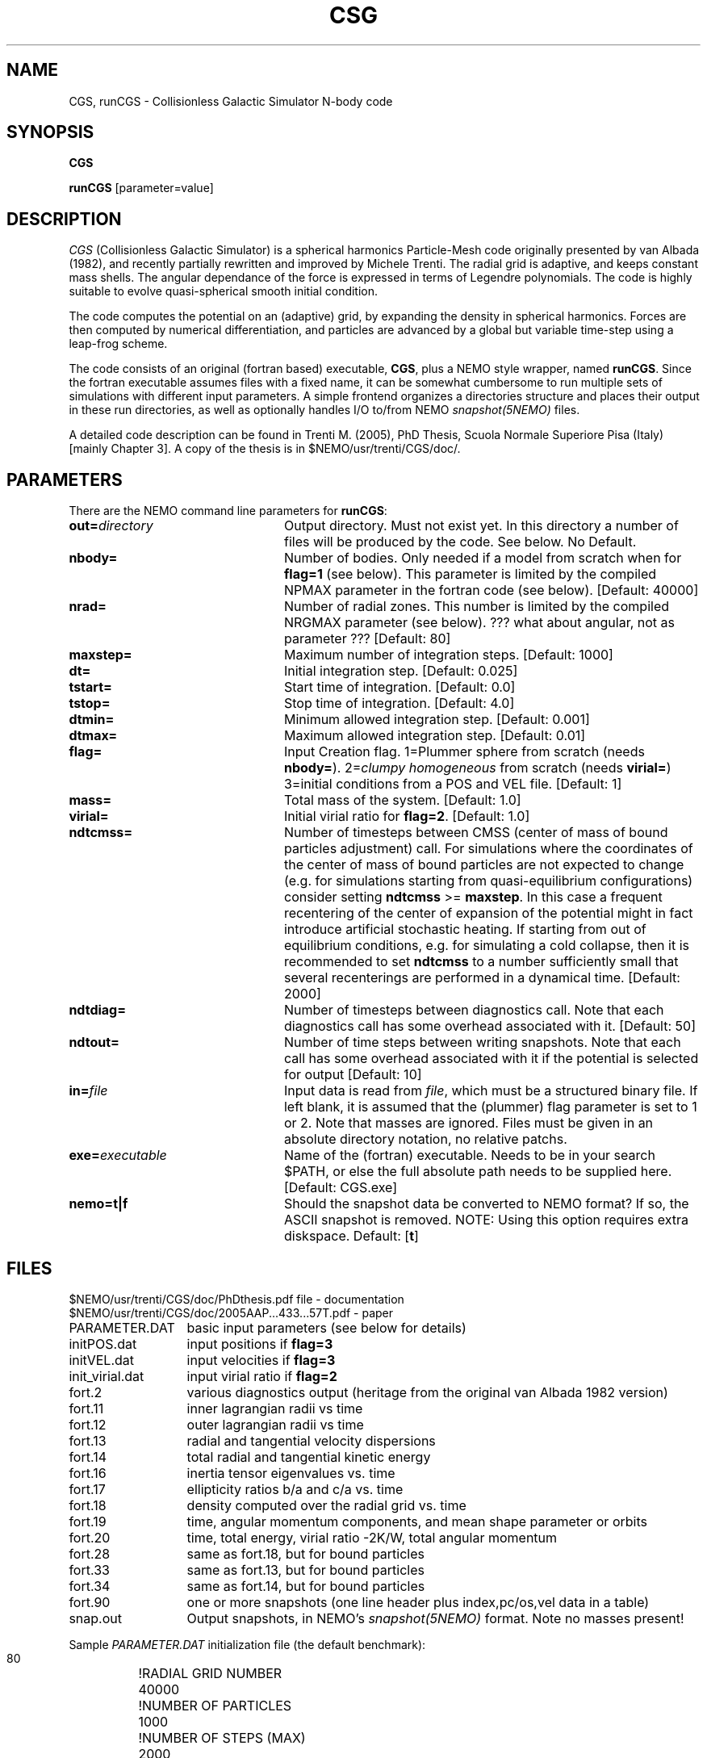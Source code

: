 .TH CSG 1NEMO "20 February 2021"

.SH "NAME"
CGS, runCGS \-  Collisionless Galactic Simulator N-body code

.SH "SYNOPSIS"
\fBCGS\fP 
.PP
\fBrunCGS\fP  [parameter=value]

.SH "DESCRIPTION"
\fICGS\fP  (Collisionless Galactic Simulator) is a spherical harmonics Particle-Mesh code
originally presented by van Albada (1982), and recently partially rewritten and improved
by Michele Trenti.
The radial grid is adaptive, and keeps constant mass shells.
The angular dependance of the force is expressed in terms of Legendre polynomials.
The code is highly suitable to evolve quasi-spherical smooth initial condition.
.PP
The code computes the potential on an (adaptive) grid, by expanding the density
in spherical harmonics. Forces are then computed by numerical differentiation,
and particles are advanced by a global but variable time-step using a leap-frog scheme.
.PP
The code consists of an original (fortran based) executable, \fBCGS\fP, 
plus a NEMO style wrapper, named \fBrunCGS\fP. Since the 
fortran executable assumes files with a fixed name, it can be somewhat cumbersome
to run multiple sets of simulations with different input parameters.
A simple frontend organizes a directories structure and
places their output in these run directories, as well as optionally handles I/O
to/from NEMO \fIsnapshot(5NEMO)\fP files.
.PP
A detailed code description can be found in Trenti M. (2005),  
PhD Thesis, Scuola Normale Superiore Pisa (Italy)
[mainly Chapter 3]. A copy of the thesis is in $NEMO/usr/trenti/CGS/doc/.

.SH "PARAMETERS"
There are the NEMO command line parameters for \fBrunCGS\fP:
.TP 24
\fBout=\fP\fIdirectory\fP
Output directory. Must not exist yet. 
In this directory a number of
files will be produced by the code. See below. 
No Default.
.TP
\fBnbody=\fP
Number of bodies. Only needed if a model from scratch when
for \fBflag=1\fP (see below). This parameter is limited
by the compiled NPMAX parameter in the fortran code (see below).
[Default: 40000]
.TP
\fBnrad=\fP
Number of radial zones. This number is limited by the
compiled NRGMAX parameter (see below). ??? what about angular, not as parameter ???
[Default: 80]
.TP
\fBmaxstep=\fP
Maximum number of integration steps.
[Default: 1000]
.TP
\fBdt=\fP
Initial integration step.
[Default: 0.025]
.TP
\fBtstart=\fP
Start time of integration.
[Default: 0.0]
.TP
\fBtstop=\fP
Stop time of integration.
[Default: 4.0]
.TP
\fBdtmin=\fP
Minimum allowed integration step.
[Default: 0.001]
.TP
\fBdtmax=\fP
Maximum allowed integration step.
[Default: 0.01]
.TP
\fBflag=\fP
Input Creation flag. 1=Plummer sphere from scratch (needs \fBnbody=\fP).
2=\fIclumpy homogeneous\fP from scratch (needs \fBvirial=\fP)
3=initial conditions from a POS and VEL file. 
[Default: 1]
.TP
\fBmass=\fP
Total mass of the system. 
[Default: 1.0]
.TP
\fBvirial=\fP
Initial virial ratio for \fBflag=2\fP.
[Default: 1.0]
.TP 
\fBndtcmss=\fP
Number of timesteps between CMSS (center of mass of bound particles adjustment) call.
For simulations where the coordinates of the center of mass of bound
particles are not expected to change (e.g. for simulations starting from
quasi-equilibrium configurations) consider setting \fBndtcmss\fP >= \fBmaxstep\fP.
In this case a frequent recentering of the center of expansion of the
potential might in fact introduce artificial stochastic heating. If
starting from out of equilibrium conditions, e.g. for  simulating a cold
collapse, then it is recommended to set \fBndtcmss\fP to a number sufficiently
small that several recenterings are performed in a dynamical time.
[Default: 2000]
.TP
\fBndtdiag=\fP
Number of timesteps between diagnostics call. Note that each diagnostics call 
has some overhead associated with it.
[Default: 50]
.TP
\fBndtout=\fP
Number of time steps between writing snapshots.
Note that each call has some overhead associated with it if the potential is selected for output
[Default: 10]
.TP
\fBin=\fP\fIfile\fP
Input data is read from \fIfile\fP, which must be a structured binary file.
If left blank, it is assumed that the (plummer) flag parameter is set to
1 or 2. Note that masses are ignored. Files must be given in an absolute
directory notation, no relative patchs.
.TP
\fBexe=\fP\fIexecutable\fP
Name of the (fortran) executable. Needs to be in your search $PATH, or else
the full absolute path needs to be supplied here.
[Default: CGS.exe]
.TP
\fBnemo=t|f\fP
Should the snapshot data be converted to NEMO format? If so, the ASCII snapshot
is removed. NOTE: Using this option requires extra diskspace. Default: [\fBt\fP]

.SH "FILES"
.nf
.ta +2i
$NEMO/usr/trenti/CGS/doc/PhDthesis.pdf file - documentation
$NEMO/usr/trenti/CGS/doc/2005AAP...433...57T.pdf - paper


PARAMETER.DAT	basic input parameters (see below for details)

initPOS.dat	input positions if \fBflag=3\fP
initVEL.dat	input velocities if \fBflag=3\fP

init_virial.dat	input virial ratio if \fBflag=2\fP

fort.2		various diagnostics output (heritage from the original van Albada 1982 version)
fort.11		inner lagrangian radii vs time
fort.12		outer lagrangian radii vs time
fort.13		radial and tangential velocity dispersions
fort.14		total radial and tangential kinetic energy
fort.16		inertia tensor eigenvalues vs. time
fort.17		ellipticity ratios b/a and c/a vs. time
fort.18 	density computed over the radial grid vs. time
fort.19 	time, angular momentum components, and mean shape parameter or orbits
fort.20 	time, total energy, virial ratio -2K/W, total angular momentum
fort.28		same as fort.18, but for bound particles
fort.33		same as fort.13, but for bound particles
fort.34		same as fort.14, but for bound particles
fort.90		one or more snapshots (one line header plus index,pc/os,vel data in a table)

snap.out	Output snapshots, in NEMO's \fIsnapshot(5NEMO)\fP format. Note no masses present!

.fi
.PP
Sample \fIPARAMETER.DAT\fP initialization file (the default benchmark):
.nf
.ta +1.5i
 80				!RADIAL GRID NUMBER
 40000				!NUMBER OF PARTICLES
 1000				!NUMBER OF STEPS (MAX)
 2000				!NUMBER OF TIME STEPS FOR CMSS CALL
 50				!NUMBER OF TIME STEPS FOR DIAGNOSTIC CALL
 10				!NUMBER OF TIME STEPS FOR WRITING SNAPSHOTS 
 0.0025				!TIME STEP OF INTEGRATION
 0.				!START TIME OF SIMULATION
 4.				!END TIME OF SIMULATION
 1.				!TOTAL MASS OF SYSTEM
 1				!PLUMMER INIT CONDITION FLAG (1=true)
 0.01				!MAX ALLOWED DT --> MDT
 0.001				!MIN ALLOWED DT
.fi

.SH "EXAMPLES"
The following example uses runCGS to run the standard benchmark:
.nf
   % runCGS out=bench1 
.fi

.SH "COMPILATION"
Note that various parameters (maximum grid size, maximum number of particles)
are hardcoded during compilation, though easily changed in the right file:
.nf
.ta +1i +2i
common.blk:	parameter(NPMAX=2000000)	Max number of particles
common.blk:	parameter(NRGMAX=501)		Max number of radial grids
common.blk:	parameter(NHAR=4)        	Number of harmonics used [NHAR <= LMAX-1]
common.blk:	parameter(LMAX=7)        	Legendre Polynomials (do not modify)
common.blk:	parameter(NCE=28)        	Max number of Spherical Harmonics Coefficients (do not modify)

.fi

.SH "BENCHMARKS"
The standard benchmark is 40000 particles and runs for 832 steps. The user CPU is listed (in sec)
in the 2nd column. 
.nf
.ta +2.5i
P4/1.6	325.9 (g77 3.2.3)
P4/1.6	292.7 (gfortran 4.0.1)
P4/1.6	195.9 (intel 8.1)
G5/1.6	218.5 (g77 3.5.0)
AMD64/	130.3 (g77 3.4.2)
Xeon-X5660@2.80GHz	79.4 (gfortran_4.4.7 -O3) - gaia
i7-8550U @ 1.80GHz	43.4 (gfortran_7.3.0 -O3) - T480
i7-3820  @ 3.60GHz	52.5 (gfortran_4.4.7 -O3) - dante
i7-3820  @ 3.60GHz	31.7 (ifort_12.1.0 -O3) - dante
i5-1135G7 @ 2.40GHz	26.0 (gfortran 9.2.0 -O3) - XPS13
i5-1135G7 @ 2.40GHz	13.4 (flang 7.0.1 -O3) - XPS13
.fi

You can run the command either as:
.nf

   % make bench2
   which is
   % /usr/bin/time runCGS out=bench1 nemo=f
   
or

   % /usr/bin/time CGS
   
.fi
Adding \fBnemo=t\fP (the default) would add about 15%.

.SH "DATA CONVERSION"
If output \fIsnapshot(5NEMO)\fP are requested, CGS will create a file \fBfort.90\fP,
which can be converted to NEMO's \fIsnapshot(5NEMO)\fP, viz.
.nf
   tabtos $old/fort.90 snap90 nbody,time skip,pos,vel,acc,phi
.fi

.SH "UNITS"
Although all particles are equally massive (by the nature of the code),
the total mass of the system can be choosen as an input parameter. The
gravitation constant is 4.4971, which is appropriate for a galactic
scale system where the units (see also \fIunits(5NEMO)\fP) are
10^11 solar mass, 10 kpc and 10^8 years. This gives a unit of velocity
of about 97.8 km/s.

.SH "SEE ALSO"
scfm(1NEMO), quadcode(1NEMO), snapshot(5NEMO), units(1NEMO), units(5NEMO)
.PP
.nf
Trenti, M. (2005), PhD Thesis, Pisa (see Chapter 3 for many details on the code)
Trenti, M. Bertin, G. and van Albada, T.S. (2005) A&A 433, 57
van Albada, T.S. (1982), MNRAS, 201, 939. \fIDissipationless galaxy formation and the R to the 1/4-power law\fP 
van Albada, T.S. & van Gorkum, J.H. (1977) A&A,54,121. \fIExperimental Stellar Dynamics for Systems with Axial Symmetry\fP

.fi
The first two listed papers by Trenti can be found with the code distribution, see also FILES.

.SH "ADS"
@ads  2005A&A...433...57T

.SH "AUTHOR"
Michele Trenti & Tjeerd van Albada (NEMO adaptation: Peter Teuben)

.SH "CREDIT"
Any scientific publication or presentation which has benefited from using CGS should quote the paper
.nf
   Trenti, M. Bertin, G. and van Albada, T.S. (2005) A&A 433, 57
.fi



.SH "HISTORY"
.nf
.ta +1.5i +5.5i
2003	original version	M. Trenti & T.S. van Albada
3-nov-2005	V0.1 alpha release testing	PJT
12-dec-2005	V0.2 writing simple pos/vel snapshots using freqout=	MT/PJT
22-mar-2006	V0.5 writing potential and forces to output	MT
22-may-2006	V1.0 released within NEMO	MT/PJT
.fi

